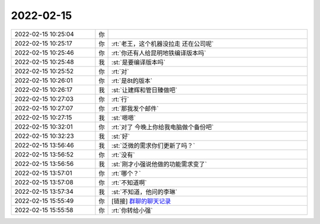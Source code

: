 2022-02-15
-------------

.. list-table::
   :widths: 25, 1, 60

   * - 2022-02-15 10:25:04
     - 你
     - .. image:: /images/391760.jpg
          :width: 100px
   * - 2022-02-15 10:25:17
     - 你
     - :rt:`老王，这个机器没拉走 还在公司呢`
   * - 2022-02-15 10:25:46
     - 你
     - :rt:`你还有人给昆明地铁编译版本吗`
   * - 2022-02-15 10:25:48
     - 我
     - :st:`是要编译版本吗`
   * - 2022-02-15 10:25:52
     - 你
     - :rt:`对`
   * - 2022-02-15 10:26:01
     - 你
     - :rt:`是8t的版本`
   * - 2022-02-15 10:26:17
     - 我
     - :st:`让建辉和管日臻做吧`
   * - 2022-02-15 10:27:03
     - 你
     - :rt:`行`
   * - 2022-02-15 10:27:07
     - 你
     - :rt:`那我发个邮件`
   * - 2022-02-15 10:27:15
     - 我
     - :st:`嗯嗯`
   * - 2022-02-15 10:32:01
     - 你
     - :rt:`对了 今晚上你给我电脑做个备份吧`
   * - 2022-02-15 10:32:23
     - 我
     - :st:`好`
   * - 2022-02-15 13:56:46
     - 我
     - :st:`泛微的需求你们更新了吗？`
   * - 2022-02-15 13:56:52
     - 你
     - :rt:`没有`
   * - 2022-02-15 13:56:56
     - 我
     - :st:`刚才小强说他做的功能需求变了`
   * - 2022-02-15 13:57:01
     - 你
     - :rt:`哪个？`
   * - 2022-02-15 13:57:08
     - 你
     - :rt:`不知道啊`
   * - 2022-02-15 13:57:34
     - 我
     - :st:`不知道，他问的李琳`
   * - 2022-02-15 15:55:49
     - 你
     - [链接] `群聊的聊天记录 <https://support.weixin.qq.com/cgi-bin/mmsupport-bin/readtemplate?t=page/favorite_record__w_unsupport>`_
   * - 2022-02-15 15:55:58
     - 你
     - :rt:`你转给小强`